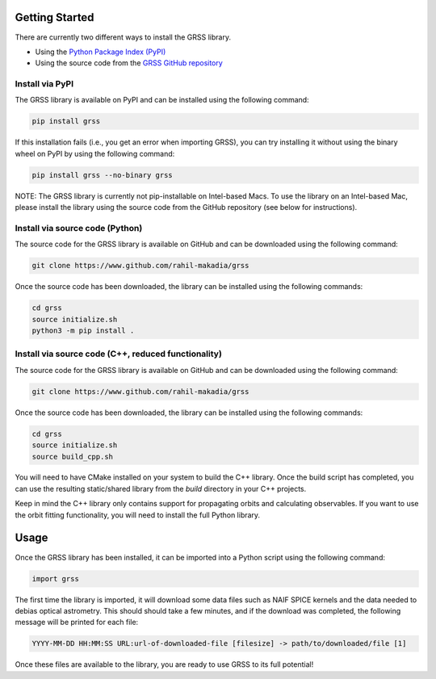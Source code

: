 Getting Started
===============
There are currently two different ways to install the GRSS library.

* Using the `Python Package Index (PyPI) <https://pypi.org/project/grss/>`_
* Using the source code from the `GRSS GitHub repository <https://www.github.com/rahil-makadia/grss>`_

----------------
Install via PyPI
----------------
The GRSS library is available on PyPI and can be installed using the following command:

.. code-block:: console

   pip install grss

If this installation fails (i.e., you get an error when importing GRSS), you can try installing it without using the binary wheel on PyPI by using the following command:

.. code-block:: console

   pip install grss --no-binary grss

NOTE: The GRSS library is currently not pip-installable on Intel-based Macs. To use the library on an Intel-based Mac, please install the library using the source code from the GitHub repository (see below for instructions).

--------------------------------
Install via source code (Python)
--------------------------------
The source code for the GRSS library is available on GitHub and can be downloaded using the following command:

.. code-block:: console

   git clone https://www.github.com/rahil-makadia/grss

Once the source code has been downloaded, the library can be installed using the following commands:

.. code-block:: console

   cd grss
   source initialize.sh
   python3 -m pip install .

----------------------------------------------------
Install via source code (C++, reduced functionality)
----------------------------------------------------
The source code for the GRSS library is available on GitHub and can be downloaded using the following command:

.. code-block:: console

   git clone https://www.github.com/rahil-makadia/grss

Once the source code has been downloaded, the library can be installed using the following commands:

.. code-block:: console

   cd grss
   source initialize.sh
   source build_cpp.sh

You will need to have CMake installed on your system to build the C++ library. Once the build script has completed, you can use the resulting static/shared library from the `build` directory in your C++ projects.

Keep in mind the C++ library only contains support for propagating orbits and calculating observables. If you want to use the orbit fitting functionality, you will need to install the full Python library.

Usage
=====
Once the GRSS library has been installed, it can be imported into a Python script using the following command:

.. code-block:: python

   import grss

The first time the library is imported, it will download some data files such as NAIF SPICE kernels and the data needed to debias optical astrometry. This should should take a few minutes, and if the download was completed, the following message will be printed for each file:

.. code-block:: console

   YYYY-MM-DD HH:MM:SS URL:url-of-downloaded-file [filesize] -> path/to/downloaded/file [1]

Once these files are available to the library, you are ready to use GRSS to its full potential!

